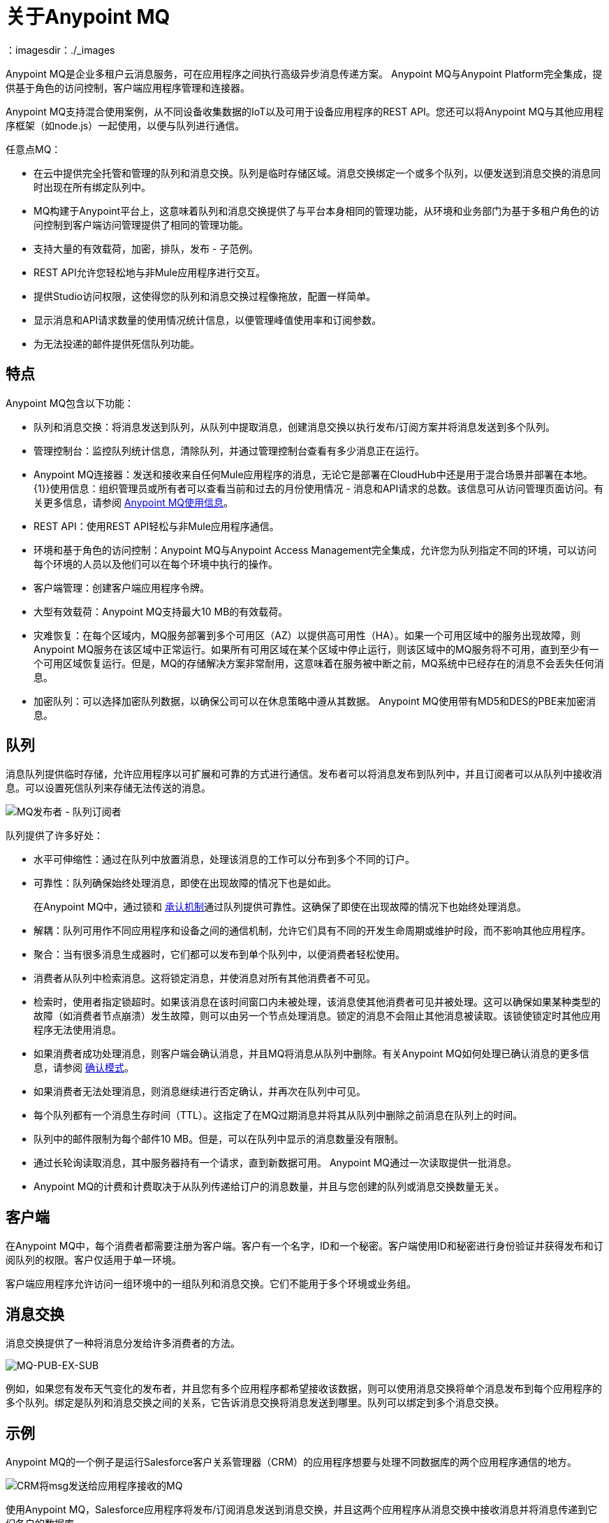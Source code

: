 = 关于Anypoint MQ
：imagesdir：./_images

Anypoint MQ是企业多租户云消息服务，可在应用程序之间执行高级异步消息传递方案。 Anypoint MQ与Anypoint Platform完全集成，提供基于角色的访问控制，客户端应用程序管理和连接器。

Anypoint MQ支持混合使用案例，从不同设备收集数据的IoT以及可用于设备应用程序的REST API。您还可以将Anypoint MQ与其他应用程序框架（如node.js）一起使用，以便与队列进行通信。

任意点MQ：

* 在云中提供完全托管和管理的队列和消息交换。队列是临时存储区域。消息交换绑定一个或多个队列，以便发送到消息交换的消息同时出现在所有绑定队列中。
*  MQ构建于Anypoint平台上，这意味着队列和消息交换提供了与平台本身相同的管理功能，从环境和业务部门为基于多租户角色的访问控制到客户端访问管理提供了相同的管理功能。
* 支持大量的有效载荷，加密，排队，发布 - 子范例。
*  REST API允许您轻松地与非Mule应用程序进行交互。
* 提供Studio访问权限，这使得您的队列和消息交换过程像拖放，配置一样简单。
* 显示消息和API请求数量的使用情况统计信息，以便管理峰值使用率和订阅参数。
* 为无法投递的邮件提供死信队列功能。

== 特点

Anypoint MQ包含以下功能：

* 队列和消息交换：将消息发送到队列，从队列中提取消息，创建消息交换以执行发布/订阅方案并将消息发送到多个队列。
* 管理控制台：监控队列统计信息，清除队列，并通过管理控制台查看有多少消息正在运行。
*  Anypoint MQ连接器：发送和接收来自任何Mule应用程序的消息，无论它是部署在CloudHub中还是用于混合场景并部署在本地。
{1}}使用信息：组织管理员或所有者可以查看当前和过去的月份使用情况 - 消息和API请求的总数。该信息可从访问管理页面访问。有关更多信息，请参阅 link:/anypoint-mq/mq-usage[Anypoint MQ使用信息]。
*  REST API：使用REST API轻松与非Mule应用程序通信。
* 环境和基于角色的访问控制：Anypoint MQ与Anypoint Access Management完全集成，允许您为队列指定不同的环境，可以访问每个环境的人员以及他们可以在每个环境中执行的操作。
* 客户端管理：创建客户端应用程序令牌。
* 大型有效载荷：Anypoint MQ支持最大10 MB的有效载荷。
* 灾难恢复：在每个区域内，MQ服务部署到多个可用区（AZ）以提供高可用性（HA）。如果一个可用区域中的服务出现故障，则Anypoint MQ服务在该区域中正常运行。如果所有可用区域在某个区域中停止运行，则该区域中的MQ服务将不可用，直到至少有一个可用区域恢复运行。但是，MQ的存储解决方案非常耐用，这意味着在服务被中断之前，MQ系统中已经存在的消息不会丢失任何消息。
* 加密队列：可以选择加密队列数据，以确保公司可以在休息策略中遵从其数据。 Anypoint MQ使用带有MD5和DES的PBE来加密消息。

== 队列

消息队列提供临时存储，允许应用程序以可扩展和可靠的方式进行通信。发布者可以将消息发布到队列中，并且订阅者可以从队列中接收消息。可以设置死信队列来存储无法传送的消息。

image:mq-pub-q-sub.png[MQ发布者 - 队列订阅者]

队列提供了许多好处：

* 水平可伸缩性：通过在队列中放置消息，处理该消息的工作可以分布到多个不同的订户。
* 可靠性：队列确保始终处理消息，即使在出现故障的情况下也是如此。
+
在Anypoint MQ中，通过锁和 link:/anypoint-mq/mq-ack-mode[承认机制]通过队列提供可靠性。这确保了即使在出现故障的情况下也始终处理消息。
+
* 解耦：队列可用作不同应用程序和设备之间的通信机制，允许它们具有不同的开发生命周期或维护时段，而不影响其他应用程序。
* 聚合：当有很多消息生成器时，它们都可以发布到单个队列中，以便消费者轻松使用。
* 消费者从队列中检索消息。这将锁定消息，并使消息对所有其他消费者不可见。
* 检索时，使用者指定锁超时。如果该消息在该时间窗口内未被处理，该消息使其他消费者可见并被处理。这可以确保如果某种类型的故障（如消费者节点崩溃）发生故障，则可以由另一个节点处理消息。锁定的消息不会阻止其他消息被读取。该锁使锁定时其他应用程序无法使用消息。
* 如果消费者成功处理消息，则客户端会确认消息，并且MQ将消息从队列中删除。有关Anypoint MQ如何处理已确认消息的更多信息，请参阅 link:/anypoint-mq/mq-ack-mode[确认模式]。
* 如果消费者无法处理消息，则消息继续进行否定确认，并再次在队列中可见。
* 每个队列都有一个消息生存时间（TTL）。这指定了在MQ过期消息并将其从队列中删除之前消息在队列上的时间。
* 队列中的邮件限制为每个邮件10 MB。但是，可以在队列中显示的消息数量没有限制。
* 通过长轮询读取消息，其中服务器持有一个请求，直到新数据可用。 Anypoint MQ通过一次读取提供一批消息。
*  Anypoint MQ的计费和计费取决于从队列传递给订户的消息数量，并且与您创建的队列或消息交换数量无关。

== 客户端

在Anypoint MQ中，每个消费者都需要注册为客户端。客户有一个名字，ID和一个秘密。客户端使用ID和秘密进行身份验证并获得发布和订阅队列的权限。客户仅适用于单一环境。

客户端应用程序允许访问一组环境中的一组队列和消息交换。它们不能用于多个环境或业务组。

== 消息交换

消息交换提供了一种将消息分发给许多消费者的方法。

image:mq-pub-ex-sub.png[MQ-PUB-EX-SUB]

例如，如果您有发布天气变化的发布者，并且您有多个应用程序都希望接收该数据，则可以使用消息交换将单个消息发布到每个应用程序的多个队列。绑定是队列和消息交换之间的关系，它告诉消息交换将消息发送到哪里。队列可以绑定到多个消息交换。

== 示例

Anypoint MQ的一个例子是运行Salesforce客户关系管理器（CRM）的应用程序想要与处理不同数据库的两个应用程序通信的地方。

image:mq-crm-to-dbs.png[CRM将msg发送给应用程序接收的MQ]

使用Anypoint MQ，Salesforce应用程序将发布/订阅消息发送到消息交换，并且这两个应用程序从消息交换中接收消息并将消息传递到它们各自的数据库。

== 词汇

* 确认/确认：确认 - 应用程序收到消息并且MQ删除消息。有关更多信息，请参阅 link:/anypoint-mq/mq-ack-mode[确认模式]。
Nack  - 应用程序不会收到消息，并且MQ不会删除该消息。
* 绑定 - 允许发布/订阅应用程序桥接简单的发布/订阅结构，并利用点对点功能，例如向特定应用程序发送消息。绑定标识哪些队列包含消息交换。在Anypoint平台中，通过指定消息交换中的哪些消息队列，Anypoint MQ为您创建并管理绑定。
* 死信队列 - 存储来自其他队列的无法传递的消息的队列。
死信队列确保将无法成功传递的消息发送到已知用于备份的队列。死信队列使得能够旁路并隔离未成功处理的消息。然后，用户可以分析发送给DLQ的消息，并确定这些消息未成功处理的原因。 DLQ与其他任何队列几乎相同 - 它只是一个接收未传送消息的队列。
* 目标 - 消息交换或队列。应用程序注册到目标并将消息发布到目标。应用程序订阅目标以接收消息。 Anypoint Platform的MQ功能允许您通过创建或维护队列或消息交换来配置目标。 Anypoint Studio允许您使用Anypoint MQ连接器配置目标。
* 持久消息 - 一直持续到指示的客户端收到消息为止的消息。
* 正在进行中 - 正在等待ack或nack的消息，或过期的锁定生存时间设置。飞行中的消息对其他消费者不可见。 Anypoint MQ每个队列最多支持120,000个飞行消息。消息可以在飞行中持续长达2周，之后超过2周的消息将被删除。先进先出队列最多可以有10个航班信息
每个队列。
队列中的*   - 已发送的消息。
* 锁定ID  - 允许应用程序独占读取队列的锁定。 Anypoint MQ在应用程序从队列中检查消息时提供锁定。锁定的消息不会阻止其他消息被读取。该锁使锁定时其他应用程序无法使用消息。
* 消息 - 应用程序发送和接收的序列化 link:/mule-user-guide/v/3.9/mule-message-structure[骡信息]内容，以便应用程序可以相互通信。
* 消息交换 - 包含多个输出的发布/订阅消息源。应用程序注册以订阅消息交换发布的消息。
* 处所 - 在组织中的计算机上运行的Mule运行时。
* 点对点 - 一种模式，它允许应用程序发送只有单个应用程序可以接收的消息。
*  Pub / sub（发布/订阅） - 一种允许将消息分发给多个消费者的模式。
* 发布者 - 将消息发送到Anypoint MQ的应用程序。
* 队列 - 存储客户端收到的消息的点对点消息存储区。
* 订阅者 - 从Anypoint MQ接收消息的应用程序。
* 使用情况 - 查看指示消耗了多少数据和API请求的图表。

== 另请参阅

*  link:/anypoint-mq[Anypoint MQ]

